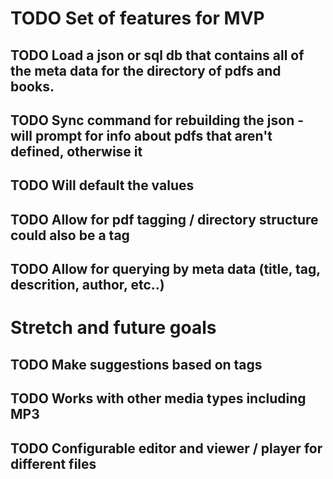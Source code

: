 #+TITLE Design document for the pdf organizer app I want to build

* TODO Set of features for MVP

** TODO Load a json or sql db that contains all of the meta data for the directory of pdfs and books.
** TODO Sync command for rebuilding the json - will prompt for info about pdfs that aren't defined, otherwise it
** TODO Will default the values
** TODO Allow for pdf tagging / directory structure could also be a tag
** TODO Allow for querying by meta data (title, tag, descrition, author, etc..)


* Stretch and future goals

** TODO Make suggestions based on tags
** TODO Works with other media types including MP3
** TODO Configurable editor and viewer / player for different files

